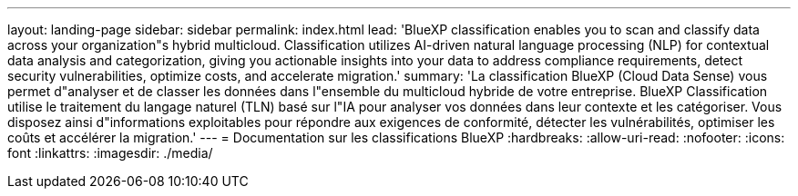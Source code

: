 ---
layout: landing-page 
sidebar: sidebar 
permalink: index.html 
lead: 'BlueXP classification enables you to scan and classify data across your organization"s hybrid multicloud. Classification utilizes AI-driven natural language processing (NLP) for contextual data analysis and categorization, giving you actionable insights into your data to address compliance requirements, detect security vulnerabilities, optimize costs, and accelerate migration.' 
summary: 'La classification BlueXP (Cloud Data Sense) vous permet d"analyser et de classer les données dans l"ensemble du multicloud hybride de votre entreprise. BlueXP Classification utilise le traitement du langage naturel (TLN) basé sur l"IA pour analyser vos données dans leur contexte et les catégoriser. Vous disposez ainsi d"informations exploitables pour répondre aux exigences de conformité, détecter les vulnérabilités, optimiser les coûts et accélérer la migration.' 
---
= Documentation sur les classifications BlueXP
:hardbreaks:
:allow-uri-read: 
:nofooter: 
:icons: font
:linkattrs: 
:imagesdir: ./media/


